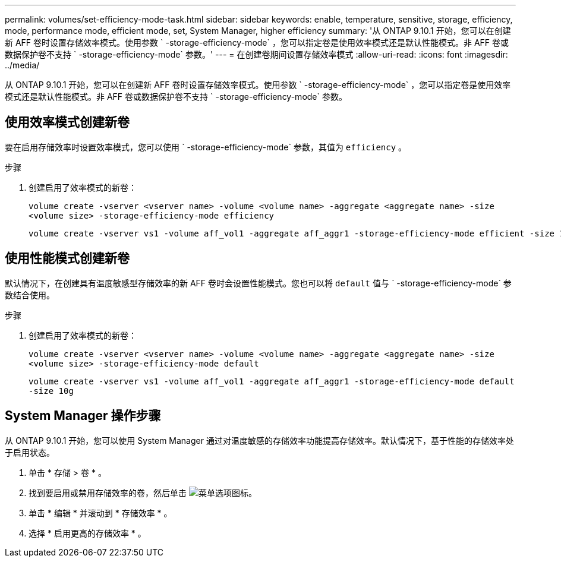 ---
permalink: volumes/set-efficiency-mode-task.html 
sidebar: sidebar 
keywords: enable, temperature, sensitive, storage, efficiency, mode, performance mode, efficient mode, set, System Manager, higher efficiency 
summary: '从 ONTAP 9.10.1 开始，您可以在创建新 AFF 卷时设置存储效率模式。使用参数 ` -storage-efficiency-mode` ，您可以指定卷是使用效率模式还是默认性能模式。非 AFF 卷或数据保护卷不支持 ` -storage-efficiency-mode` 参数。' 
---
= 在创建卷期间设置存储效率模式
:allow-uri-read: 
:icons: font
:imagesdir: ../media/


[role="lead"]
从 ONTAP 9.10.1 开始，您可以在创建新 AFF 卷时设置存储效率模式。使用参数 ` -storage-efficiency-mode` ，您可以指定卷是使用效率模式还是默认性能模式。非 AFF 卷或数据保护卷不支持 ` -storage-efficiency-mode` 参数。



== 使用效率模式创建新卷

要在启用存储效率时设置效率模式，您可以使用 ` -storage-efficiency-mode` 参数，其值为 `efficiency` 。

.步骤
. 创建启用了效率模式的新卷：
+
`volume create -vserver <vserver name> -volume <volume name> -aggregate <aggregate name> -size <volume size> -storage-efficiency-mode efficiency`

+
[listing]
----
volume create -vserver vs1 -volume aff_vol1 -aggregate aff_aggr1 -storage-efficiency-mode efficient -size 10g
----




== 使用性能模式创建新卷

默认情况下，在创建具有温度敏感型存储效率的新 AFF 卷时会设置性能模式。您也可以将 `default` 值与 ` -storage-efficiency-mode` 参数结合使用。

.步骤
. 创建启用了效率模式的新卷：
+
`volume create -vserver <vserver name> -volume <volume name> -aggregate <aggregate name> -size <volume size> -storage-efficiency-mode default`

+
`volume create -vserver vs1 -volume aff_vol1 -aggregate aff_aggr1 -storage-efficiency-mode default -size 10g`





== System Manager 操作步骤

从 ONTAP 9.10.1 开始，您可以使用 System Manager 通过对温度敏感的存储效率功能提高存储效率。默认情况下，基于性能的存储效率处于启用状态。

. 单击 * 存储 > 卷 * 。
. 找到要启用或禁用存储效率的卷，然后单击 image:icon_kabob.gif["菜单选项图标"]。
. 单击 * 编辑 * 并滚动到 * 存储效率 * 。
. 选择 * 启用更高的存储效率 * 。

